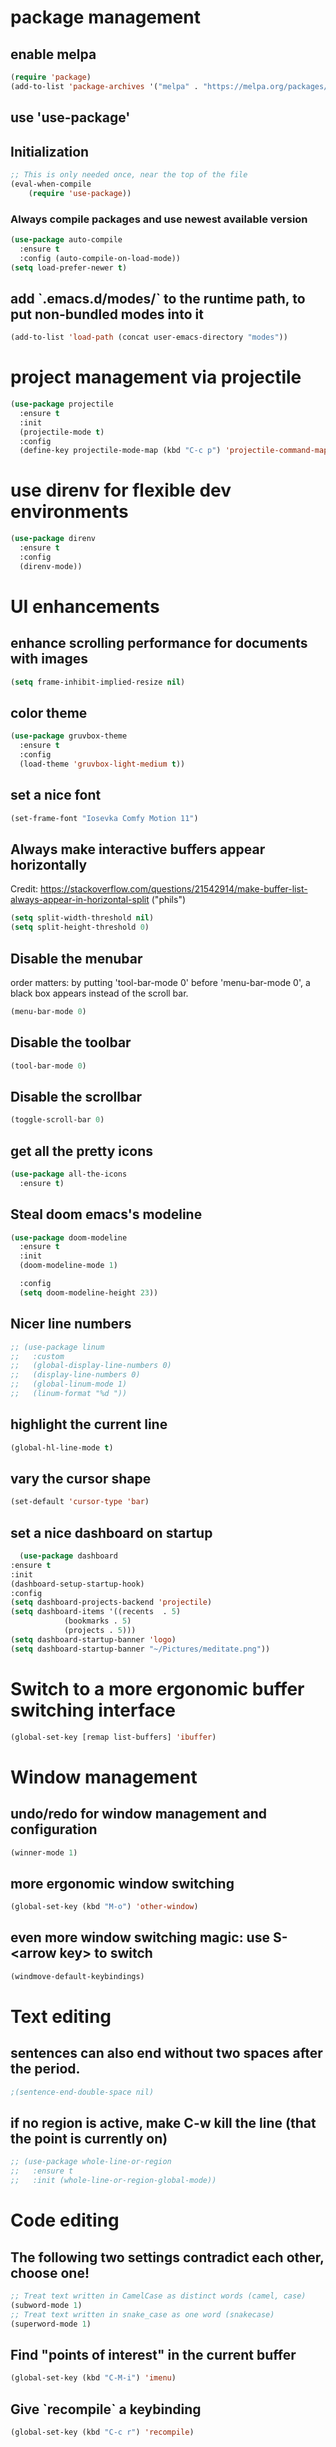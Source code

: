 * package management
** enable melpa
#+begin_src emacs-lisp
(require 'package)
(add-to-list 'package-archives '("melpa" . "https://melpa.org/packages/"))
#+end_src
** use 'use-package'
** Initialization
#+begin_src emacs-lisp
;; This is only needed once, near the top of the file
(eval-when-compile
    (require 'use-package))
#+end_src
*** Always compile packages and use newest available version
#+begin_src emacs-lisp
  (use-package auto-compile
    :ensure t
    :config (auto-compile-on-load-mode))
  (setq load-prefer-newer t)
#+end_src
** add `.emacs.d/modes/` to the runtime path, to put non-bundled modes into it
#+begin_src emacs-lisp
  (add-to-list 'load-path (concat user-emacs-directory "modes"))
#+end_src

* project management via projectile
#+begin_src emacs-lisp
  (use-package projectile
    :ensure t
    :init
    (projectile-mode t)
    :config
    (define-key projectile-mode-map (kbd "C-c p") 'projectile-command-map))
#+end_src

* use direnv for flexible dev environments
#+begin_src emacs-lisp
  (use-package direnv
    :ensure t
    :config
    (direnv-mode))
#+end_src

* UI enhancements
** enhance scrolling performance for documents with images
#+begin_src emacs-lisp
  (setq frame-inhibit-implied-resize nil)
#+end_src
** color theme
#+begin_src emacs-lisp
  (use-package gruvbox-theme
    :ensure t
    :config
    (load-theme 'gruvbox-light-medium t))
#+end_src
** set a nice font
#+begin_src emacs-lisp
 (set-frame-font "Iosevka Comfy Motion 11")
#+end_src
** Always make interactive buffers appear horizontally 
   Credit: https://stackoverflow.com/questions/21542914/make-buffer-list-always-appear-in-horizontal-split ("phils")
   #+begin_src emacs-lisp
   (setq split-width-threshold nil)
   (setq split-height-threshold 0)
   #+end_src
** Disable the menubar
   order matters: by putting 'tool-bar-mode 0' before 'menu-bar-mode 0', a black box
   appears instead of the scroll bar.
   #+BEGIN_SRC emacs-lisp
     (menu-bar-mode 0)
   #+END_SRC
** Disable the toolbar
 #+BEGIN_SRC emacs-lisp
   (tool-bar-mode 0)
 #+END_SRC
** Disable the scrollbar
 #+BEGIN_SRC emacs-lisp
 (toggle-scroll-bar 0)
 #+END_SRC
** get all the pretty icons
#+begin_src emacs-lisp
(use-package all-the-icons
  :ensure t)
#+end_src 
** Steal doom emacs's modeline
#+begin_src emacs-lisp
  (use-package doom-modeline
    :ensure t
    :init
    (doom-modeline-mode 1)

    :config
    (setq doom-modeline-height 23)) 
#+end_src
** Nicer line numbers
#+begin_src emacs-lisp
  ;; (use-package linum
  ;;   :custom
  ;;   (global-display-line-numbers 0)
  ;;   (display-line-numbers 0)
  ;;   (global-linum-mode 1)
  ;;   (linum-format "%d "))
#+end_src
** highlight the current line
#+begin_src emacs-lisp
  (global-hl-line-mode t)
#+end_src
** vary the cursor shape
#+begin_src emacs-lisp
  (set-default 'cursor-type 'bar)
#+end_src
** set a nice dashboard on startup
#+begin_src emacs-lisp
      (use-package dashboard
	:ensure t
	:init
	(dashboard-setup-startup-hook)
	:config
	(setq dashboard-projects-backend 'projectile)
	(setq dashboard-items '((recents  . 5)
				(bookmarks . 5)
				(projects . 5)))
	(setq dashboard-startup-banner 'logo)
	(setq dashboard-startup-banner "~/Pictures/meditate.png"))
#+end_src

* Switch to a more ergonomic buffer switching interface
#+begin_src emacs-lisp
(global-set-key [remap list-buffers] 'ibuffer)
#+end_src

* Window management
** undo/redo for window management and configuration
#+begin_src emacs-lisp
(winner-mode 1)
#+end_src
** more ergonomic window switching
#+begin_src emacs-lisp
(global-set-key (kbd "M-o") 'other-window)
#+end_src
** even more window switching magic: use S-<arrow key> to switch
#+begin_src emacs-lisp
(windmove-default-keybindings)
#+end_src

* Text editing
** sentences can also end without two spaces after the period.
#+begin_src emacs-lisp
;(sentence-end-double-space nil)
#+end_src
** if no region is active, make C-w kill the line (that the point is currently on)
#+begin_src emacs-lisp
  ;; (use-package whole-line-or-region
  ;;   :ensure t
  ;;   :init (whole-line-or-region-global-mode))
#+end_src

* Code editing
** The following two settings contradict each other, choose one!
#+begin_src emacs-lisp
;; Treat text written in CamelCase as distinct words (camel, case)
(subword-mode 1)
;; Treat text written in snake_case as one word (snakecase)
(superword-mode 1)
#+end_src
** Find "points of interest" in the current buffer
#+begin_src emacs-lisp
  (global-set-key (kbd "C-M-i") 'imenu)
#+end_src
** Give `recompile` a keybinding
#+begin_src emacs-lisp
(global-set-key (kbd "C-c r") 'recompile)
#+end_src
* Org stuff
** enable org-tempo
#+begin_src emacs-lisp
  (require 'org-tempo)
#+end_src
** evaluate source code blocks
#+begin_src emacs-lisp
  (org-babel-do-load-languages
   'org-babel-load-languages '((python . t)
			       (haskell . t)))
#+end_src
** syntax-highlight code in source blocks when exporting
#+begin_src emacs-lisp
  (setq org-src-fontify-natively t)
#+end_src
** When closing a task, note date and time of closing
   #+BEGIN_SRC emacs-lisp
   (setq org-log-done 'time)
   #+END_SRC
** Put all org files in one directory
   #+begin_src emacs-lisp
     (custom-set-variables
      '(org-directory "~/.orgfiles/")
      '(org-agenda-files (list (concat org-directory "agenda_files/"))))
   #+end_src
** Org-capture
*** set default notes file for org-capture
    #+begin_src emacs-lisp
    (setq org-default-notes-file (concat org-directory "notes.org"))
    #+end_src
*** capture templates
    #+begin_src emacs-lisp
      (setq org-capture-templates
	    '(("t" "Todo" entry (file "agenda_files/agenda.org")
	       "* TODO %?\n %i\n")
	      ("c" "Media recommendation" entry (file "agenda_files/recom.org")
	       "* %?\n %i\n")
	      ("z" "Quote" entry (file "agenda_files/quotes.org")
	       "* %?\n %i\n")
	      ("i" "Idee" entry (file "agenda_files/ideen.org")
	       "* %?\n %i\n")))
    #+end_src
*** keybinding
    #+begin_src emacs-lisp
     (global-set-key (kbd "C-c c") 'org-capture) 
    #+end_src
** Auto-save org buffers to disk
   #+begin_src emacs-lisp
   (add-hook 'auto-save-hook 'org-save-all-org-buffers)
   #+end_src
** Activate org mode for *.org files
   #+BEGIN_SRC emacs-lisp
   (add-to-list 'auto-mode-alist '("\\.org\\'" . org-mode))
   #+END_SRC
** Press *C-c l* to add a file to the agenda
   #+BEGIN_SRC emacs-lisp
   (global-set-key "\C-cl" 'org-store-link)
   #+END_SRC
** Press *C-c a* to show the org-agenda menu
   #+BEGIN_SRC emacs-lisp
   (global-set-key "\C-ca" 'org-agenda)
   #+END_SRC
** Declare todo states
   #+BEGIN_SRC emacs-lisp
   (setq org-todo-keywords
   '((sequence "TODO(t)" "START(s)" "WAIT(w)" "|" "DONE(d)" "CANCELLED(c)" "DELEGATED(a)")))
   #+END_SRC
** Replace the ... as mark for folded blocks/notes
   #+BEGIN_SRC emacs-lisp
   (setq org-ellipsis "⤵")
   #+END_SRC
** Use syntax highlighting when editing source code blocks
   #+BEGIN_SRC emacs-lisp
   (setq org-src-fontify-natively t)
   #+END_SRC
** Make tabs behave in SRC blocks just like in the language's major mode
   #+BEGIN_SRC emacs-lisp
   (setq org-src-tab-acts-natively t)
   #+END_SRC
** Include calendar events, luna phases etc. into the org-agenda
   #+BEGIN_SRC emacs-lisp
   (setq org-agenda-include-diary t)
   #+END_SRC
** Pretty org bullets
   #+BEGIN_SRC emacs-lisp
     (use-package org-bullets
       :ensure t
       :config
       (add-hook 'org-mode-hook (lambda () (org-bullets-mode 1))))
   #+END_SRC
** org-roam
*** setup
#+begin_src emacs-lisp
  (use-package org-roam
    :ensure t
    :after org
    :init (setq org-roam-v2-ack t) ;; Acknowledge V2 upgrade
    :custom
    (org-roam-directory (concat org-directory "second_brain"))
    (org-roam-completion-everywhere t)
    :bind (("C-c n f" . org-roam-node-find)
	   ("C-c n r" . org-roam-node-random)
	   ("M-i" . completion-at-point)
	   (:map org-mode-map
		 (("C-c n i" . org-roam-node-insert)
		  ("C-c n o" . org-id-get-create)
		  ("C-c n t" . org-roam-tag-add)
		  ("C-c n a" . org-roam-alias-add)
		  ("C-c n l" . org-roam-buffer-toggle)))
	   (:map org-roam-dailies-map
		 (("Y" . org-roam-dailies-capture-yesterday)
		  ("T" . org-roam-dailies-capture-tomorrow))))
    :bind-keymap
    ("C-c n d" . org-roam-dailies-map)
    :config
    (org-roam-setup)
    (org-roam-db-autosync-mode)
    (require 'org-roam-dailies)) 
#+end_src
*** cite/ref external content via org-protocol
#+begin_src emacs-lisp
  ;; (use-package org-roam-protocol
  ;;   :after org-roam
  ;;   :ensure t)
#+end_src
*** better org-export support
#+begin_src emacs-lisp
  ;; (use-package org-roam-export
  ;;   :after org-roam
  ;;   :ensure t)
#+end_src
*** customize capture templates
#+begin_src emacs-lisp
#+end_src
*** Insert a space into the buffer name minibuffer instead of trying to complete an elisp symbol name
[[https://org-roam.discourse.group/t/org-roam-node-find-space-not-allowed-in-node-title/1847/6][credit]]
#+begin_src emacs-lisp
  (define-key minibuffer-local-completion-map (kbd "SPC") 'self-insert-command)
#+end_src
*** highlight org-roam links in a different color
#+begin_src emacs-lisp
  ;; (custom-set-faces
  ;;   '((org-roam-link org-roam-link-current)
  ;;     :foreground "#e24888" :underline t))
#+end_src
*** set directory for journal/daily files
#+begin_src emacs-lisp
  (setq org-roam-dailies-directory "journal/") 
#+end_src

*** put org-roam-journal files into a seperate directory
#+begin_src emacs-lisp
  (setq org-roam-dailies-capture-templates
	'(("d" "daily" plain (function org-roam-capture--get-point) ""
	   :immediate-finish t 
	   :file-name "dailies/%<%Y-%m-%d>" 
	   :head "#+TITLE: %<%Y-%m-%d>")))
#+end_src

** replace certain latex expressions with their corresponding unicode equivalent
#+begin_src emacs-lisp
  (setq org-pretty-entities t)
#+end_src
** CDLaTeX in org mode (enable for all org buffers)
#+begin_src emacs-lisp
  (add-hook 'org-mode-hook #'turn-on-org-cdlatex)
#+end_src
** use imagemagick for =org-latex-preview=
#+begin_src emacs-lisp
  (setq org-preview-latex-default-process 'imagemagick)
#+end_src
** when previewing latex, add the necessary =\usepackage{xyz}= to the document preamble
The default is to only add it to exported documents. Therefore =org-latex-preview= will
error out saying the packages havn't loaded.
#+begin_src emacs-lisp
  (with-eval-after-load 'org
    (add-to-list 'org-latex-packages-alist '("" "tcolorbox" t)))
#+end_src
** customize the latex preview
#+begin_src emacs-lisp
  (plist-put org-format-latex-options :scale 1.2)
#+end_src
** shrink preview image size
#+begin_src emacs-lisp
(setq org-image-actual-width 350)
#+end_src
** add custom environments to cdlatex
#+begin_src emacs-lisp
      (setq cdlatex-env-alist
	    '(("definition" "\\begin{tcolorbox}[title=Definition]\nAUTOLABEL\n?\n\\end{tcolorbox}\n" nil)
	      ("hinweis" "\\begin{tcolorbox}[title=Hinweis,colback=yellow!5!white,colframe=yellow!75!black]\nAUTOLABEL\n?\n\\end{tcolorbox}\n" nil)
	      ("warnung" "\\begin{tcolorbox}[title=Uffbasse!,colback=red!5!white,colframe=red!75!black]\nAUTOLABEL\n?\n\\end{tcolorbox}\n")))

      (setq cdlatex-command-alist
	    '(("defi" "Insert Definition env"   "" cdlatex-environment ("definition") t nil)
	      ("hinw" "Insert Hinweis env" "" cdlatex-environment ("hinweis") t nil)
	      ("warn" "Insert Warnung env" "" cdlatex-environment ("warnung") t nil)))
#+end_src
** hide markup markers e. g. =/../=
#+begin_src emacs-lisp
  (setq org-hide-emphasis-markers t)
#+end_src
** display inline images and inline latex preview by default on buffer startup
#+begin_src emacs-lisp
  (setq org-startup-with-inline-images t)
  (setq org-startup-with-latex-preview t)
#+end_src
* use vertico for completions
#+begin_src emacs-lisp
  (use-package vertico
    :ensure t
    :init
    (vertico-mode))
#+end_src
** put recently visited files at the top of the search results
#+begin_src emacs-lisp
;  (use-package savehist
;    :init
;    :ensure t
;    (savehist-mode))
#+end_src

** interfaces extensions (add file/buffer metadata to the completion buffer)
#+begin_src emacs-lisp
  (use-package marginalia
    :after vertico
    :ensure t
    :init
    (marginalia-mode))
#+end_src

* Put all save files in a dedicated directory
#+begin_src emacs-lisp
(setq backup-directory-alist
        `(("." . ,(concat user-emacs-directory "backups"))))
#+end_src

* Programming
** paredit
#+begin_src emacs-lisp
(use-package paredit
  :ensure t
  :mode ("\\.lisp?\\'" . paredit-mode))
#+end_src
** company-mode settings
#+begin_src emacs-lisp
  (use-package company
    :ensure t
    :config
    (company-tng-configure-default))
#+end_src
** common lsp-mode/lsp-ui-mode settings
[[https://emacs-lsp.github.io/lsp-mode/tutorials/how-to-turn-off/][how to turn off annoying lsp-mode features]]
#+begin_src emacs-lisp
  (use-package lsp-ui
    :ensure t
    :commands lsp-ui-mode
    :custom
    ;; disable flashy, distracting noise
    (lsp-ui-sideline-enable nil)
    (lsp-ui-sideline-show-code-actions nil)
    (lsp-ui-sideline-enable nil)
    (lsp-ui-sideline-enable nil)
    (lsp-ui-doc-enable nil))
#+end_src

* LaTeX editing
** use AucTeX
#+begin_src emacs-lisp
;  (use-package auctex
;    :ensure t)
#+end_src
** Replace certain LaTeX expressions with their corresponding unicode characters
#+begin_src emacs-lisp
  (add-hook 'LaTeX-mode-hook 'prettify-symbols-mode)
#+end_src

* elfeed for RSS feeds
#+begin_src emacs-lisp
  (use-package elfeed
    :ensure t
    :custom
    (elfeed-search-filter "@2-days-ago +unread")
    (elfeed-search-title-max-width 100)
    (elfeed-search-title-min-width 100)
    (elfeed-feeds
     '(
       ;; programming
       ("https://news.ycombinator.com/rss" hacker)
       ("https://www.heise.de/developer/rss/news-atom.xml" heise)
       ("https://www.reddit.com/r/programming.rss" programming)
       ("https://www.reddit.com/r/emacs.rss" emacs)
       ("https://www.spektrum.de/alias/rss/spektrum-de-rss-feed/996406" spektrum)
       ("https://media.ccc.de/news.atom" ccc)
       )))
#+end_src
